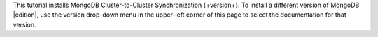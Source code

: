 
This tutorial installs MongoDB Cluster-to-Cluster Synchronization
{+version+}. To install a different version of MongoDB |edition|,
use the version drop-down menu in the upper-left corner of this page to
select the documentation for that version.
